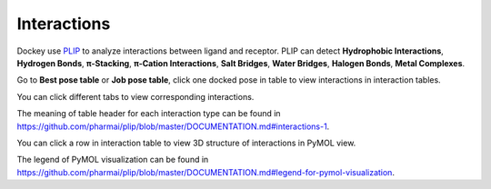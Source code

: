 Interactions
============

Dockey use `PLIP <https://github.com/pharmai/plip>`_ to analyze interactions between ligand and receptor. PLIP can detect **Hydrophobic Interactions**, **Hydrogen Bonds**, **π-Stacking**, **π-Cation Interactions**, **Salt Bridges**, **Water Bridges**, **Halogen Bonds**, **Metal Complexes**.

Go to **Best pose table** or **Job pose table**, click one docked pose in table to view interactions in interaction tables.

.. rst-class:: wy-text-center

	|interact|

You can click different tabs to view corresponding interactions.

The meaning of table header for each interaction type can be found in `https://github.com/pharmai/plip/blob/master/DOCUMENTATION.md#interactions-1 <https://github.com/pharmai/plip/blob/master/DOCUMENTATION.md#interactions-1>`_.

You can click a row in interaction table to view 3D structure of interactions in PyMOL view.

.. rst-class:: wy-text-center

	|plip|

The legend of PyMOL visualization can be found in `https://github.com/pharmai/plip/blob/master/DOCUMENTATION.md#legend-for-pymol-visualization <https://github.com/pharmai/plip/blob/master/DOCUMENTATION.md#legend-for-pymol-visualization>`_.

.. |interact| image:: _static/interact.png
.. |plip| image:: _static/plip.png
	:width: 500
